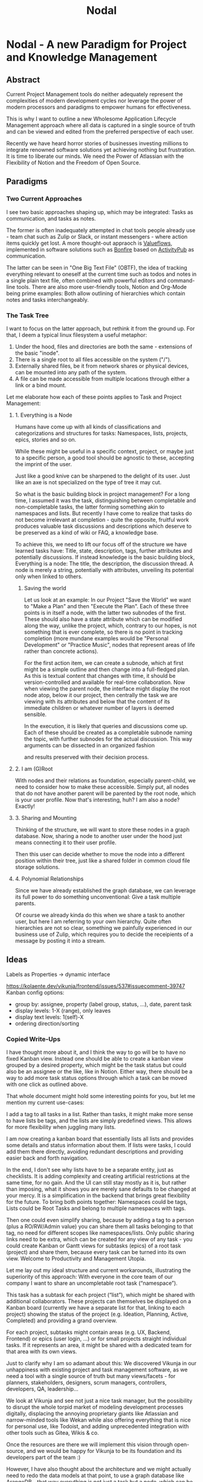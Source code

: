 #+title: Nodal
* Nodal - A new Paradigm for Project and Knowledge Management
** Abstract
Current Project Management tools
do neither adequately represent
the complexities of modern development cycles
nor leverage the power
of modern processors and paradigms
to empower humans for effectiveness.
# to do their best
# This paper outlines
This is why I want to outline
a new Wholesome Application Lifecycle Management approach
where all data is captured in a single source of truth
and can be viewed and edited
from the preferred perspective of each user.

Recently we have heard horror stories of businesses
investing millions to integrate renowned software solutions
yet achieving nothing but frustration.
It is time to liberate our minds.
We need the Power of Atlassian
with the Flexibility of Notion
and the Freedom of Open Source.
** Paradigms
*** Two Current Approaches
I see two basic approaches shaping up,
which may be integrated:
Tasks as communication,
and tasks as notes.

The former is often inadequately attempted in chat tools people already use -
team chat such as Zulip or Slack,
or instant messengers -
where action items quickly get lost.
A more thought-out appraoch is [[id:valueflows][Valueflows]],
implemented in software solutions such as [[id:bonfire][Bonfire]]
based on [[id:fediverse][ActivityPub]] as communication.

The latter can be seen in "One Big Text File" (OBTF),
the idea of tracking everything relevant to oneself at the current time
such as todos and notes
in a single plain text file,
often combined with powerful editors and command-line tools.
There are also more user-friendly tools,
Notion and Org-Mode being prime examples:
Both allow outlining of hierarchies
which contain notes and tasks interchangeably.
*** The Task Tree
I want to focus on the latter approach,
but rethink it from the ground up.
For that,
I deem a typical linux filesystem a useful metaphor:
1. Under the hood, files and directories are both the same - extensions of the basic "inode".
2. There is a single root to all files accessible on the system ("/").
3. Externally shared files, be it from network shares or physical devices,
   can be mounted into any path of the system.
4. A file can be made accessible from multiple locations
   through either a link or a bind mount.

Let me elaborate how each of these points applies to Task and Project Management:
**** 1. Everything is a Node
Humans have come up with all kinds of classifications and categorizations and structures for tasks:
Namespaces, lists, projects, epics, stories and so on.

While these might be useful in a specific context, project,
or maybe just to a specific person,
a good tool should be agnostic to these,
accepting the imprint of the user.
# Missing good comparison which emphasizes general production with customization by user
Just like a good knive can be sharpened to the delight of its user.
Just like an axe is not specialized on the type of tree it may cut.

So what is the basic building block in project management?
For a long time, I assumed it was the task,
distinguishing between completable and non-completable tasks,
the latter forming something akin to namespaces and lists.
But recently I have come to realize
that tasks do not become irrelevant at completion -
quite the opposite,
fruitful work produces valuable task discussions and descriptions
which deserve to be preserved
as a kind of wiki or FAQ,
a knowledge base.

To achieve this,
we need to lift our focus off
of the structure we have learned tasks have:
Title, state, description, tags, further attributes and potentially discussions.
If instead knowledge is the basic building block,
Everything is a node: The title, the description, the discussion thread.
A node is merely a string,
potentially with attributes,
unveiling its potential only when linked to others.
***** Saving the world
Let us look at an example:
In our Project "Save the World" we want to "Make a Plan"
and then "Execute the Plan".
Each of these three points is in itself a node,
with the latter two subnodes of the first.
These should also have a state attribute
which can be modified along the way,
unlike the project, which,
contrary to our hopes,
is not something that is ever complete,
so there is no point in tracking completion
(more mundane examples would be "Personal Development" or "Practice Music",
nodes that represent areas of life rather than concrete actions).

For the first action item,
we can create a subnode,
which at first might be a simple outline
and then change into a full-fledged plan.
As this is textual content that changes with time,
it should be version-controlled
and available for real-time collaboration.
Now when viewing the parent node,
the interface might display the root node atop,
below it our project,
then centrally the task we are viewing with its attributes
and below that the content of its immediate children
or whatever number of layers is deemed sensible.

In the execution,
it is likely that queries and discussions come up.
Each of these should be created as a completable subnode
naming the topic,
with further subnodes for the actual discussion.
This way arguments can be dissected in an organized fashion
# can be held structured(ly?)
and results preserved with their decision process.
**** 2. I am (G)Root
With nodes and their relations as foundation,
especially parent-child,
we need to consider how to make these accessible.
Simply put,
all nodes that do not have another parent
will be parented by the root node,
which is your user profile.
Now that's interesting, huh?
I am also a node?
Exactly!
**** 3. Sharing and Mounting
Thinking of the structure,
we will want to store these nodes in a graph database.
Now, sharing a node to another user
under the hood just means connecting it to their user profile.

Then this user can decide
whether to move the node
into a different position within their tree,
just like a shared folder in common cloud file storage solutions.
# Google Drive, Nextcloud
**** 4. Polynomial Relationships
Since we have already established the graph database,
we can leverage its full power to do something unconventional:
Give a task multiple parents.

Of course we already kinda do this
when we share a task to another user,
but here I am referring to your own hierarchy.
Quite often hierarchies are not so clear,
something we painfully experienced
in our business use of Zulip,
which requires you to decide the receipients of a message
by posting it into a stream.
** Ideas
# Plantuml wireframes

Labels as Properties
-> dynamic interface

https://kolaente.dev/vikunja/frontend/issues/537#issuecomment-39747
Kanban config options:
- group by: assignee, property (label group, status, ...), date, parent task
- display levels: 1-X (range), only leaves
- display text levels: 1(self)-X
- ordering direction/sorting

# Application Lifecycle Management (ALM)
*** Copied Write-Ups
I have thought more about it, and I think the way to go will be to have no fixed Kanban view. Instead one should be able to create a kanban view grouped by a desired property, which might be the task status but could also be an assignee or the like, like in Notion.
Either way, there should be a way to add more task status options through which a task can be moved with one click as outlined above.


That whole document might hold some interesting points for you, but let me mention my current use-cases:

    I add a tag to all tasks in a list. Rather than tasks, it might make more sense to have lists be tags, and the lists are simply predefined views. This allows for more flexibility when juggling many lists.

    I am now creating a kanban board that essentially lists all lists and provides some details and status information about them. If lists were tasks, I could add them there directly, avoiding redundant descriptions and providing easier back and forth navigation.

In the end, I don't see why lists have to be a separate entity, just as checklists. It is adding complexity and creating artificial restrictions at the same time, for no gain.
And the UI can still stay mostly as it is, but rather than imposing, what it shows you are merely sane defaults to be changed at your mercy.
It is a simplification in the backend that brings great flexibility for the future.
To bring both points together: Namespaces could be tags, Lists could be Root Tasks and belong to multiple namespaces with tags.

Then one could even simplify sharing, because by adding a tag to a person (plus a RO/RW/Admin value) you can share them all tasks belonging to that tag, no need for different scopes like namespaces/lists.
Only public sharing links need to be extra, which can be created for any view of any task - you could create Kanban or Gantt views for subtasks (epics) of a root task (project) and share them, because every task can be turned into its own view.
Welcome to Productivity and Management Utopia.




Let me lay out my ideal structure and current workarounds,
illustrating the superiority of this approach:
With everyone in the core team of our company
I want to share an uncompletable root task (“namespace”).

This task has a subtask for each project (“list”),
which might be shared with additional collaborators.
These projects can themselves be displayed on a Kanban board
(currently we have a separate list for that, linking to each project)
showing the status of the project (e.g. Ideation, Planning, Active, Completed) and providing a grand overview.

For each project, subtasks might contain areas (e.g. UX, Backend, Frontend)
or epics (user login, …) or for small projects straight individual tasks.
If it represents an area, it might be shared with a dedicated team for that area
with its own views.




Just to clarify why I am so adamant about this:
We discovered Vikunja in our unhappiness with existing project and task management software, as we need a tool with a single source of truth but many views/facets - for planners, stakeholders, designers, scrum managers, controllers, developers, QA, leadership...

We look at Vikunja and see not just a nice task manager, but the possibility to disrupt the whole torpid market of modeling development processes digitally, displacing the annoying proprietary giants like Atlassian and narrow-minded tools like Wekan while also offering everything that is nice for personal use, like Todoist, and adding unprecedented integration with other tools such as Gitea, Wikis & co.

Once the resources are there we will implement this vision through open-source, and we would be happy for Vikunja to be its foundation and its developers part of the team :)

However, I have also thought about the architecture and we might actually need to redo the data models at that point, to use a graph database like ArangoDB - that way everything is not just a task but a node, which can be tagged through edges/connections. Anyways, I'll leave that for my soon-to-come blog entry...
